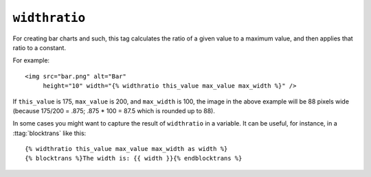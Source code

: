 .. templatetag:: widthratio

``widthratio``
--------------

For creating bar charts and such, this tag calculates the ratio of a given
value to a maximum value, and then applies that ratio to a constant.

For example::

    <img src="bar.png" alt="Bar"
         height="10" width="{% widthratio this_value max_value max_width %}" />

If ``this_value`` is 175, ``max_value`` is 200, and ``max_width`` is 100, the
image in the above example will be 88 pixels wide
(because 175/200 = .875; .875 * 100 = 87.5 which is rounded up to 88).

In some cases you might want to capture the result of ``widthratio`` in a
variable. It can be useful, for instance, in a :ttag:`blocktrans` like this::

    {% widthratio this_value max_value max_width as width %}
    {% blocktrans %}The width is: {{ width }}{% endblocktrans %}

